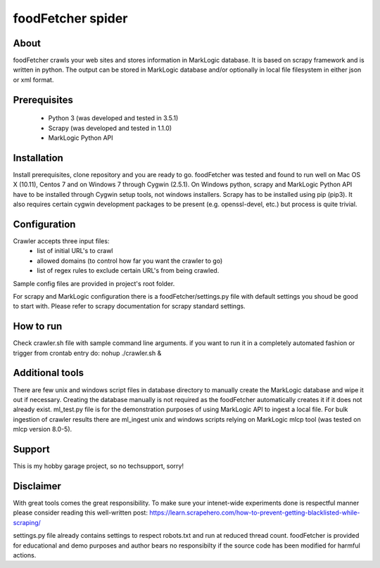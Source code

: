 ==============================
foodFetcher spider
==============================

About
=====
foodFetcher crawls your web sites and stores information in MarkLogic database. It is based on scrapy framework and is written in python.
The output can be stored in MarkLogic database and/or optionally in local file filesystem in either json or xml format.

Prerequisites
=============
	- Python 3 (was developed and tested in 3.5.1)
	- Scrapy (was developed and tested in 1.1.0)
	- MarkLogic Python API

Installation
=============
Install prerequisites, clone repository and you are ready to go.
foodFetcher was tested and found to run well on Mac OS X (10.11), Centos 7 and on Windows 7 through Cygwin (2.5.1).
On Windows python, scrapy and MarkLogic Python API have to be installed through Cygwin setup tools, not windows installers.
Scrapy has to be installed using pip (pip3). It also requires certain cygwin development packages to be present (e.g. openssl-devel, etc.)
but process is quite trivial.

Configuration
=============
Crawler accepts three input files:
	- list of initial URL's to crawl
	- allowed domains (to control how far you want the crawler to go)
	- list of regex rules to exclude certain URL's from being crawled.

Sample config files are provided in project's root folder.

For scrapy and MarkLogic configuration there is a foodFetcher/settings.py file with default settings you shoud be good to start with.
Please refer to scrapy documentation for scrapy standard settings.

How to run
==========
Check crawler.sh file with sample command line arguments. if you want to run it in a completely automated fashion or trigger from crontab entry do:
nohup ./crawler.sh &

Additional tools
================
There are few unix and windows script files in database directory to manually create the MarkLogic database and wipe it out if necessary.
Creating the database manually is not required as the foodFetcher automatically creates it if it does not already exist.
ml_test.py file is for the demonstration purposes of using MarkLogic API to ingest a local file.
For bulk ingestion of crawler results there are ml_ingest unix and windows scripts relying on MarkLogic mlcp tool (was tested on mlcp version 8.0-5).

Support
=======
This is my hobby garage project, so no techsupport, sorry!

Disclaimer
==========
With great tools comes the great responsibility. To make sure your intenet-wide experiments done is respectful manner please consider reading this well-written post:
https://learn.scrapehero.com/how-to-prevent-getting-blacklisted-while-scraping/

settings.py file already contains settings to respect robots.txt and run at reduced thread count.
foodFetcher is provided for educational and demo purposes and author bears no responsibilty if the source code has been modified for harmful actions.
